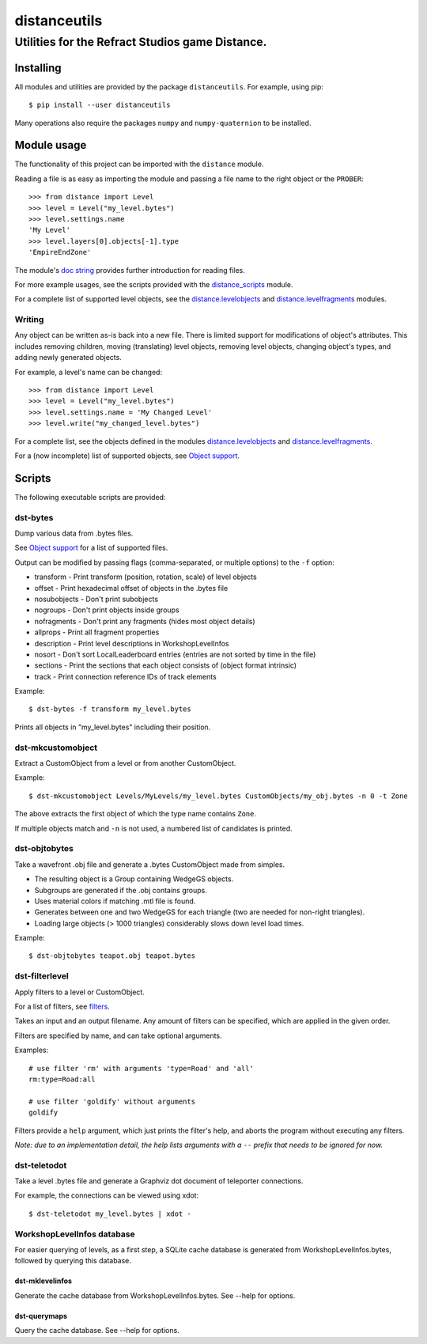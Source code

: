 *************
distanceutils
*************

Utilities for the Refract Studios game Distance.
################################################

Installing
==========

All modules and utilities are provided by the package ``distanceutils``.
For example, using pip::

  $ pip install --user distanceutils

Many operations also require the packages ``numpy`` and ``numpy-quaternion`` to
be installed.


_`Module usage`
===============

The functionality of this project can be imported with the ``distance`` module.

Reading a file is as easy as importing the module and passing a file name to
the right object or the ``PROBER``::

  >>> from distance import Level
  >>> level = Level("my_level.bytes")
  >>> level.settings.name
  'My Level'
  >>> level.layers[0].objects[-1].type
  'EmpireEndZone'

The module's `doc string`_ provides further introduction for reading files.

For more example usages, see the scripts provided with the distance_scripts_
module.

For a complete list of supported level objects, see the
distance.levelobjects_ and distance.levelfragments_ modules.


Writing
-------

Any object can be written as-is back into a new file. There is limited support
for modifications of object's attributes. This includes removing children,
moving (translating) level objects, removing level objects, changing object's
types, and adding newly generated objects.

For example, a level's name can be changed::

  >>> from distance import Level
  >>> level = Level("my_level.bytes")
  >>> level.settings.name = 'My Changed Level'
  >>> level.write("my_changed_level.bytes")

For a complete list, see the objects defined in the modules
distance.levelobjects_ and distance.levelfragments_.

For a (now incomplete) list of supported objects, see `Object support`_.


.. _`doc string`: ./distance/__init__.py
.. _`Object support`: ./doc/OBJECT_SUPPORT.rst
.. _distance.levelobjects: ./distance/levelobjects.py
.. _distance.levelfragments: ./distance/levelfragments.py
.. _distance_scripts: ./distance_scripts/


Scripts
=======

The following executable scripts are provided:


dst-bytes
---------

Dump various data from .bytes files.

See `Object support`_ for a list of supported files.

Output can be modified by passing flags (comma-separated, or multiple options)
to the ``-f`` option:

* transform - Print transform (position, rotation, scale) of level objects

* offset - Print hexadecimal offset of objects in the .bytes file

* nosubobjects - Don't print subobjects

* nogroups - Don't print objects inside groups

* nofragments - Don't print any fragments (hides most object details)

* allprops - Print all fragment properties

* description - Print level descriptions in WorkshopLevelInfos

* nosort - Don't sort LocalLeaderboard entries (entries are not sorted by time
  in the file)

* sections - Print the sections that each object consists of (object format
  intrinsic)

* track - Print connection reference IDs of track elements

Example::

  $ dst-bytes -f transform my_level.bytes

Prints all objects in "my_level.bytes" including their position.


dst-mkcustomobject
------------------

Extract a CustomObject from a level or from another CustomObject.

Example::

  $ dst-mkcustomobject Levels/MyLevels/my_level.bytes CustomObjects/my_obj.bytes -n 0 -t Zone

The above extracts the first object of which the type name contains ``Zone``.

If multiple objects match and ``-n`` is not used, a numbered list of candidates
is printed.


dst-objtobytes
--------------

Take a wavefront .obj file and generate a .bytes CustomObject made from
simples.

* The resulting object is a Group containing WedgeGS objects.

* Subgroups are generated if the .obj contains groups.

* Uses material colors if matching .mtl file is found.

* Generates between one and two WedgeGS for each triangle (two are needed for
  non-right triangles).

* Loading large objects (> 1000 triangles) considerably slows down level load
  times.

Example::

  $ dst-objtobytes teapot.obj teapot.bytes


dst-filterlevel
---------------

Apply filters to a level or CustomObject.

For a list of filters, see filters_.

Takes an input and an output filename. Any amount of filters can be specified,
which are applied in the given order.

Filters are specified by name, and can take optional arguments.

Examples::

  # use filter 'rm' with arguments 'type=Road' and 'all'
  rm:type=Road:all

  # use filter 'goldify' without arguments
  goldify

Filters provide a ``help`` argument, which just prints the filter's help, and
aborts the program without executing any filters.

*Note: due to an implementation detail, the help lists arguments with a* ``--``
*prefix that needs to be ignored for now.*


.. _filters: ./doc/FILTERS.rst


dst-teletodot
-------------

Take a level .bytes file and generate a Graphviz dot document of teleporter
connections.

For example, the connections can be viewed using xdot::

  $ dst-teletodot my_level.bytes | xdot -


WorkshopLevelInfos database
---------------------------

For easier querying of levels, as a first step, a SQLite cache database is
generated from WorkshopLevelInfos.bytes, followed by querying this database.


dst-mklevelinfos
''''''''''''''''

Generate the cache database from WorkshopLevelInfos.bytes. See --help for
options.


dst-querymaps
'''''''''''''

Query the cache database. See --help for options.


